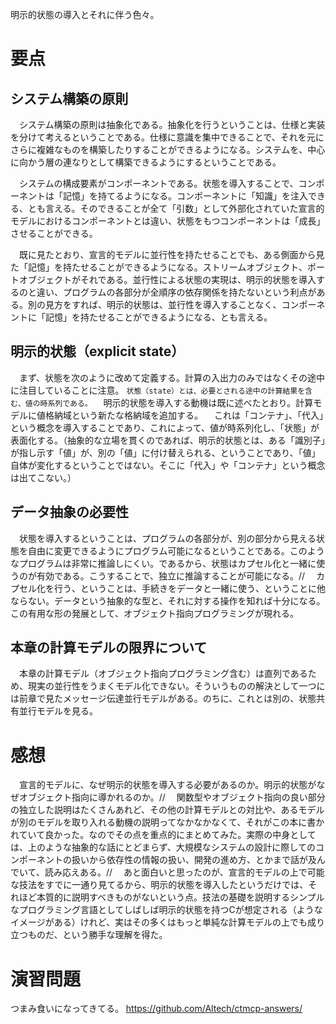 明示的状態の導入とそれに伴う色々。

* 要点
** システム構築の原則
　システム構築の原則は抽象化である。抽象化を行うということは、仕様と実装を分けて考えるということである。仕様に意識を集中できることで、それを元にさらに複雑なものを構築したりすることができるようになる。システムを、中心に向かう層の連なりとして構築できるようにするということである。

　システムの構成要素がコンポーネントである。状態を導入することで、コンポーネントは「記憶」を持てるようになる。コンポーネントに「知識」を注入できる、とも言える。そのできることが全て「引数」として外部化されていた宣言的モデルにおけるコンポーネントとは違い、状態をもつコンポーネントは「成長」させることができる。

　既に見たとおり、宣言的モデルに並行性を持たせることでも、ある側面から見た「記憶」を持たせることができるようになる。ストリームオブジェクト、ポートオブジェクトがそれである。並行性による状態の実現は、明示的状態を導入するのと違い、プログラムの各部分が全順序の依存関係を持たないという利点がある。別の見方をすれば、明示的状態は、並行性を導入することなく、コンポーネントに「記憶」を持たせることができるようになる、とも言える。
** 明示的状態（explicit state）
　まず、状態を次のように改めて定義する。計算の入出力のみではなくその途中に注目していることに注意。
=状態（state）とは、必要とされる途中の計算結果を含む、値の時系列である。= 
　明示的状態を導入する動機は既に述べたとおり。計算モデルに値格納域という新たな格納域を追加する。
　これは「コンテナ」、「代入」という概念を導入することであり、これによって、値が時系列化し、「状態」が表面化する。（抽象的な立場を貫くのであれば、明示的状態とは、ある「識別子」が指し示す「値」が、別の「値」に付け替えられる、ということであり、「値」自体が変化するということではない。そこに「代入」や「コンテナ」という概念は出てこない。）
** データ抽象の必要性
　状態を導入するということは、プログラムの各部分が、別の部分から見える状態を自由に変更できるようにプログラム可能になるということである。このようなプログラムは非常に推論しにくい。であるから、状態はカプセル化と一緒に使うのが有効である。こうすることで、独立に推論することが可能になる。//
　カプセル化を行う、ということは、手続きをデータと一緒に使う、ということに他ならない。データという抽象的な型と、それに対する操作を知れば十分になる。この有用な形の発展として、オブジェクト指向プログラミングが現れる。
** 本章の計算モデルの限界について
　本章の計算モデル（オブジェクト指向プログラミング含む）は直列であるため、現実の並行性をうまくモデル化できない。そういうものの解決として一つには前章で見たメッセージ伝達並行モデルがある。のちに、これとは別の、状態共有並行モデルを見る。

* 感想
　宣言的モデルに、なぜ明示的状態を導入する必要があるのか。明示的状態がなぜオブジェクト指向に導かれるのか。//
　関数型やオブジェクト指向の良い部分の独立した説明はたくさんあれど、その他の計算モデルとの対比や、あるモデルが別のモデルを取り入れる動機の説明ってなかなかなくて、それがこの本に書かれていて良かった。なのでその点を重点的にまとめてみた。実際の中身としては、上のような抽象的な話にとどまらず、大規模なシステムの設計に際してのコンポーネントの扱いから依存性の情報の扱い、開発の進め方、とかまで話が及んでいて、読み応えある。//
　あと面白いと思ったのが、宣言的モデルの上で可能な技法をすでに一通り見てるから、明示的状態を導入したというだけでは、それほど本質的に説明すべきものがないという点。技法の基礎を説明するシンプルなプログラミング言語としてしばしば明示的状態を持つCが想定される（ようなイメージがある）けれど、実はその多くはもっと単純な計算モデルの上でも成り立つものだ、という勝手な理解を得た。

* 演習問題
つまみ食いになってきてる。
https://github.com/Altech/ctmcp-answers/
